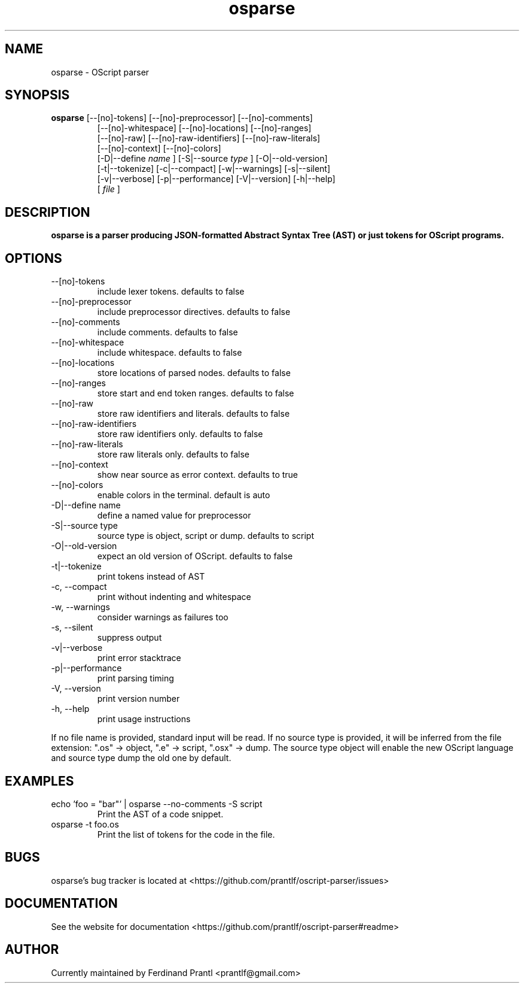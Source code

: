 .TH osparse "1" "January 3, 2021" "" "osparse manual"

.SH NAME
osparse - OScript parser

.SH SYNOPSIS
.B osparse
[--[no]-tokens] [--[no]-preprocessor] [--[no]-comments]
.RS
[--[no]-whitespace] [--[no]-locations] [--[no]-ranges]
.br
[--[no]-raw] [--[no]-raw-identifiers] [--[no]-raw-literals]
.br
[--[no]-context] [--[no]-colors]
.br
[-D|--define
.I name
] [-S|--source
.I
type
] [-O|--old-version]
.br
[-t|--tokenize] [-c|--compact] [-w|--warnings] [-s|--silent]
.br
[-v|--verbose] [-p|--performance] [-V|--version] [-h|--help]
.br
[
.I file
]
.RE

.SH DESCRIPTION
.B
osparse is a parser producing JSON-formatted Abstract Syntax Tree (AST) or just tokens for OScript programs.

.SH OPTIONS
.B
.IP "--[no]-tokens"
include lexer tokens. defaults to false
.B
.IP "--[no]-preprocessor"
include preprocessor directives. defaults to false
.B
.IP "--[no]-comments"
include comments. defaults to false
.B
.IP "--[no]-whitespace"
include whitespace. defaults to false
.B
.IP "--[no]-locations"
store locations of parsed nodes. defaults to false
.B
.IP "--[no]-ranges"
store start and end token ranges. defaults to false
.B
.IP "--[no]-raw"
store raw identifiers and literals. defaults to false
.B
.IP "--[no]-raw-identifiers"
store raw identifiers only. defaults to false
.B
.IP "--[no]-raw-literals"
store raw literals only. defaults to false
.B
.IP "--[no]-context"
show near source as error context. defaults to true
.B
.IP "--[no]-colors"
enable colors in the terminal. default is auto
.B
.IP "-D|--define name"
define a named value for preprocessor
.B
.IP "-S|--source type"
source type is object, script or dump. defaults to script
.B
.IP "-O|--old-version"
expect an old version of OScript. defaults to false
.B
.IP "-t|--tokenize"
print tokens instead of AST
.B
.IP "-c, --compact"
print without indenting and whitespace
.B
.IP "-w, --warnings"
consider warnings as failures too
.B
.IP "-s, --silent"
suppress output
.B
.IP "-v|--verbose"
print error stacktrace
.B
.IP "-p|--performance"
print parsing timing
.B
.IP "-V, --version"
print version number
.B
.IP "-h, --help"
print usage instructions

.RE
If no file name is provided, standard input will be read. If no source type
is provided, it will be inferred from the file extension: ".os" -> object,
".e" -> script, ".osx" -> dump. The source type object will enable the new
OScript language and source type dump the old one by default.

.SH EXAMPLES
.B
.IP "echo 'foo = ""bar""' | osparse --no-comments -S script"
Print the AST of a code snippet.
.B
.IP "osparse -t foo.os"
Print the list of tokens for the code in the file.

.SH BUGS
osparse's bug tracker is located at <https://github.com/prantlf/oscript-parser/issues>

.SH DOCUMENTATION
See the website for documentation <https://github.com/prantlf/oscript-parser#readme>

.SH AUTHOR
Currently maintained by Ferdinand Prantl <prantlf@gmail.com>
